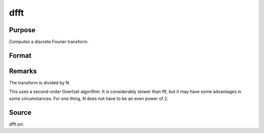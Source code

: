 
dfft
==============================================

Purpose
----------------

Computes a discrete Fourier transform.

Format
----------------
.. function:: dfft(x)

    :param x: 
    :type x: Nx1 vector

    :returns: y (*Nx1 vector*) .



Remarks
-------

The transform is divided by N.

This uses a second-order Goertzel algorithm. It is considerably slower
than fft, but it may have some advantages in some circumstances. For one
thing, N does not have to be an even power of 2.



Source
------

dfft.src

